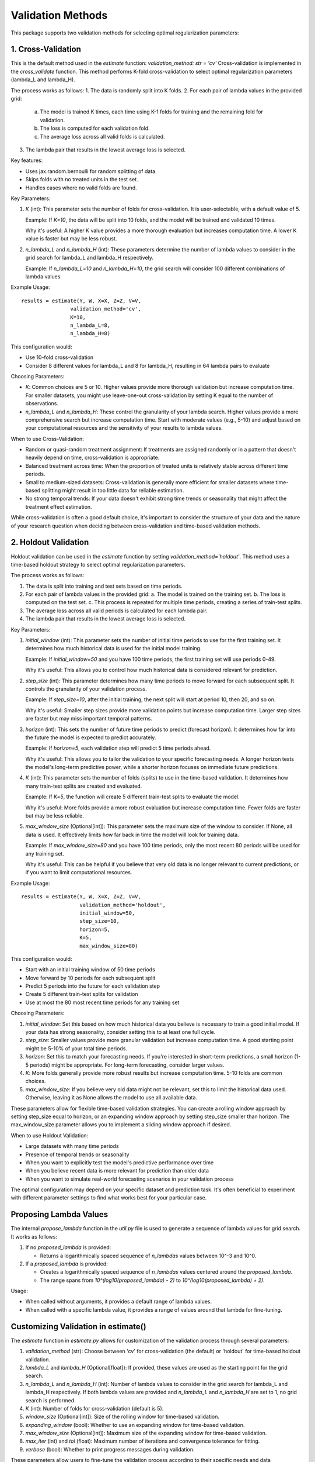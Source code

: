 Validation Methods
==================

This package supports two validation methods for selecting optimal regularization parameters:

1. Cross-Validation
-------------------
This is the default method used in the `estimate` function: `validation_method: str = 'cv'`
Cross-validation is implemented in the `cross_validate` function. This method performs K-fold cross-validation to select optimal regularization parameters (lambda_L and lambda_H).

The process works as follows:
1. The data is randomly split into K folds.
2. For each pair of lambda values in the provided grid:
   a. The model is trained K times, each time using K-1 folds for training and the remaining fold for validation.
   b. The loss is computed for each validation fold.
   c. The average loss across all valid folds is calculated.
3. The lambda pair that results in the lowest average loss is selected.

Key features:

- Uses jax.random.bernoulli for random splitting of data.
- Skips folds with no treated units in the test set.
- Handles cases where no valid folds are found.

Key Parameters:

1. `K` (int):
   This parameter sets the number of folds for cross-validation. It is user-selectable, with a default value of 5.

   Example: If `K=10`, the data will be split into 10 folds, and the model will be trained and validated 10 times.

   Why it's useful: A higher K value provides a more thorough evaluation but increases computation time. A lower K value is faster but may be less robust.

2. `n_lambda_L` and `n_lambda_H` (int):
   These parameters determine the number of lambda values to consider in the grid search for lambda_L and lambda_H respectively.

   Example: If `n_lambda_L=10` and `n_lambda_H=10`, the grid search will consider 100 different combinations of lambda values.

Example Usage:

::

   results = estimate(Y, W, X=X, Z=Z, V=V,
                   validation_method='cv',
                   K=10,
                   n_lambda_L=8,
                   n_lambda_H=8)

This configuration would:

- Use 10-fold cross-validation
- Consider 8 different values for lambda_L and 8 for lambda_H, resulting in 64 lambda pairs to evaluate

Choosing Parameters:

- `K`: Common choices are 5 or 10. Higher values provide more thorough validation but increase computation time. For smaller datasets, you might use leave-one-out cross-validation by setting K equal to the number of observations.
- `n_lambda_L` and `n_lambda_H`: These control the granularity of your lambda search. Higher values provide a more comprehensive search but increase computation time. Start with moderate values (e.g., 5-10) and adjust based on your computational resources and the sensitivity of your results to lambda values.

When to use Cross-Validation:

- Random or quasi-random treatment assignment: If treatments are assigned randomly or in a pattern that doesn't heavily depend on time, cross-validation is appropriate.
- Balanced treatment across time: When the proportion of treated units is relatively stable across different time periods.
- Small to medium-sized datasets: Cross-validation is generally more efficient for smaller datasets where time-based splitting might result in too little data for reliable estimation.
- No strong temporal trends: If your data doesn't exhibit strong time trends or seasonality that might affect the treatment effect estimation.

While cross-validation is often a good default choice, it's important to consider the structure of your data and the nature of your research question when deciding between cross-validation and time-based validation methods.

2. Holdout Validation
---------------------
Holdout validation can be used in the `estimate` function by setting `validation_method='holdout'`. This method uses a time-based holdout strategy to select optimal regularization parameters.

The process works as follows:

1. The data is split into training and test sets based on time periods.
2. For each pair of lambda values in the provided grid:
   a. The model is trained on the training set.
   b. The loss is computed on the test set.
   c. This process is repeated for multiple time periods, creating a series of train-test splits.
3. The average loss across all valid periods is calculated for each lambda pair.
4. The lambda pair that results in the lowest average loss is selected.

Key Parameters:

1. `initial_window` (int):
   This parameter sets the number of initial time periods to use for the first training set.
   It determines how much historical data is used for the initial model training.

   Example: If `initial_window=50` and you have 100 time periods, the first training set will use periods 0-49.

   Why it's useful: This allows you to control how much historical data is considered relevant for prediction.

2. `step_size` (int):
   This parameter determines how many time periods to move forward for each subsequent split.
   It controls the granularity of your validation process.

   Example: If `step_size=10`, after the initial training, the next split will start at period 10, then 20, and so on.

   Why it's useful: Smaller step sizes provide more validation points but increase computation time. Larger step sizes are faster but may miss important temporal patterns.

3. `horizon` (int):
   This sets the number of future time periods to predict (forecast horizon).
   It determines how far into the future the model is expected to predict accurately.

   Example: If `horizon=5`, each validation step will predict 5 time periods ahead.

   Why it's useful: This allows you to tailor the validation to your specific forecasting needs. A longer horizon tests the model's long-term predictive power, while a shorter horizon focuses on immediate future predictions.

4. `K` (int):
   This parameter sets the number of folds (splits) to use in the time-based validation.
   It determines how many train-test splits are created and evaluated.

   Example: If `K=5`, the function will create 5 different train-test splits to evaluate the model.

   Why it's useful: More folds provide a more robust evaluation but increase computation time. Fewer folds are faster but may be less reliable.

5. `max_window_size` (Optional[int]):
   This parameter sets the maximum size of the window to consider. If None, all data is used.
   It effectively limits how far back in time the model will look for training data.

   Example: If `max_window_size=80` and you have 100 time periods, only the most recent 80 periods will be used for any training set.

   Why it's useful: This can be helpful if you believe that very old data is no longer relevant to current predictions, or if you want to limit computational resources.

Example Usage:

::

   results = estimate(Y, W, X=X, Z=Z, V=V,
                      validation_method='holdout',
                      initial_window=50,
                      step_size=10,
                      horizon=5,
                      K=5,
                      max_window_size=80)

This configuration would:

• Start with an initial training window of 50 time periods
• Move forward by 10 periods for each subsequent split
• Predict 5 periods into the future for each validation step
• Create 5 different train-test splits for validation
• Use at most the 80 most recent time periods for any training set

Choosing Parameters:

1. `initial_window`: Set this based on how much historical data you believe is necessary to train a good initial model. If your data has strong seasonality, consider setting this to at least one full cycle.
2. `step_size`: Smaller values provide more granular validation but increase computation time. A good starting point might be 5-10% of your total time periods.
3. `horizon`: Set this to match your forecasting needs. If you're interested in short-term predictions, a small horizon (1-5 periods) might be appropriate. For long-term forecasting, consider larger values.
4. `K`: More folds generally provide more robust results but increase computation time. 5-10 folds are common choices.
5. `max_window_size`: If you believe very old data might not be relevant, set this to limit the historical data used. Otherwise, leaving it as None allows the model to use all available data.

These parameters allow for flexible time-based validation strategies. You can create a rolling window approach by setting step_size equal to horizon, or an expanding window approach by setting step_size smaller than horizon. The max_window_size parameter allows you to implement a sliding window approach if desired.

When to use Holdout Validation:

• Large datasets with many time periods
• Presence of temporal trends or seasonality
• When you want to explicitly test the model's predictive performance over time
• When you believe recent data is more relevant for prediction than older data
• When you want to simulate real-world forecasting scenarios in your validation process

The optimal configuration may depend on your specific dataset and prediction task. It's often beneficial to experiment with different parameter settings to find what works best for your particular case.

Proposing Lambda Values
-------------------
The internal `propose_lambda` function in the `util.py` file is used to generate a sequence of lambda values for grid search. It works as follows:

1. If no `proposed_lambda` is provided:

   • Returns a logarithmically spaced sequence of `n_lambdas` values between 10^-3 and 10^0.

2. If a `proposed_lambda` is provided:

   • Creates a logarithmically spaced sequence of `n_lambdas` values centered around the `proposed_lambda`.
   • The range spans from `10^(log10(proposed_lambda) - 2)` to `10^(log10(proposed_lambda) + 2)`.

Usage:

• When called without arguments, it provides a default range of lambda values.
• When called with a specific lambda value, it provides a range of values around that lambda for fine-tuning.

Customizing Validation in estimate()
-------------------
The `estimate` function in `estimate.py` allows for customization of the validation process through several parameters:

1. `validation_method` (str): Choose between 'cv' for cross-validation (the default) or 'holdout' for time-based holdout validation.

2. `lambda_L` and `lambda_H` (Optional[float]): If provided, these values are used as the starting point for the grid search.

3. `n_lambda_L` and `n_lambda_H` (int): Number of lambda values to consider in the grid search for lambda_L and lambda_H respectively. If both lambda values are provided and `n_lambda_L` and `n_lambda_H` are set to 1, no grid search is performed.

4. `K` (int): Number of folds for cross-validation (default is 5).

5. `window_size` (Optional[int]): Size of the rolling window for time-based validation.

6. `expanding_window` (bool): Whether to use an expanding window for time-based validation.

7. `max_window_size` (Optional[int]): Maximum size of the expanding window for time-based validation.

8. `max_iter` (int) and `tol` (float): Maximum number of iterations and convergence tolerance for fitting.

9. `verbose` (bool): Whether to print progress messages during validation.

These parameters allow users to fine-tune the validation process according to their specific needs and data characteristics.
